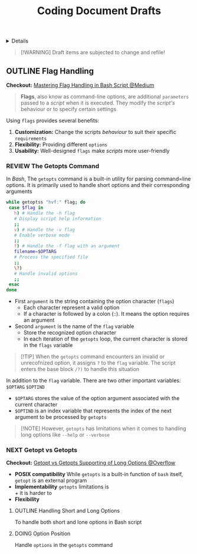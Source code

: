 #+TITLE: Coding Document Drafts

#+TODO: TODO(t) (e) DOING(d) PENDING(p) OUTLINE(o) RESEARCH(s) FEEDBACK(b) WAITING(w) NEXT(n) | IDEA(i) ABORTED(a) PARTIAL(r) REVIEW(v) DONE(f)
#+OPTIONS: title:nil tags:nil todo:nil ^:nil f:t num:t pri:nil toc:t
#+LATEX_HEADER: \renewcommand\maketitle{} \usepackage[scaled]{helvet} \renewcommand\familydefault{\sfdefault}
#+FILETAGS: :DOC:DRAFT:CODING:
#+HTML:<details>

* Document Drafts :DOC:DRAFT:CODING:META:
#+HTML:</details>

#+NAME:Warning Message
#+BEGIN_QUOTE
[!WARNING]
Draft items are subjected to change and refile!
#+END_QUOTE
** OUTLINE Flag Handling :BASH:BEHAVIOUR:
:PROPERTIES:
:ID:       3ac3b4c9-e075-4345-a2a4-d7b6122983f8
:END:
*Checkout:* [[https://m.opnxng.com/@wujido20/handling-flags-in-bash-scripts-4b06b4d0ed04][Mastering Flag Handling in Bash Script @Medium]]
#+BEGIN_QUOTE
*Flags*, also know as command-line options, are additional =parameters= passed to a /script/ when it is executed. They modify the /script's/ behaviour or to specify certain settings
#+END_QUOTE

Using =flags= provides several benefits:
  1. *Customization:* Change the scripts /behaviour/ to suit their specific =requirements=
  2. *Flexibility:* Providing different =options=
  3. *Usability:* Well-designed =flags= make /scripts/ more user-friendly
*** REVIEW The Getopts Command
CLOSED: [2025-09-17 Wed 21:29]
In /Bash/, The =getopts= command is a built-in utility for parsing command=line options. It is primarily used to handle short options and their corresponding arguments
#+NAME:getopts example
#+BEGIN_SRC bash
while getoptss "hvf:" flag; do
 case $flag in
   h) # Handle the -h flag
   # Display script help information
   ;;
   v) # Handle the -v flag
   # Enable verbose mode
   ;;
   f) # Handle the -f flag with an argument
   filename=$OPTARG
   # Process the specified file
   ;;
   \?)
   # Handle invalid options
   ;;
 esac
done
#+END_SRC
  - First =argument= is the string containing the option character (=flags=)
    + Each character represent a valid option
    + If a character is followed by a colon (=:=). It means the option requires an argument
  - Second =argument= is the name of the =flag= variable
    + Store the recognized option character
    + In each iteration of the =getopts= loop, the current character is stored in the =flags= variable

#+NAME:getopts invalid argument
#+BEGIN_QUOTE
[!TIP]
When the =getopts= command encounters an invalid or unrecofnized option, it assigns =?= to the =flag= variable. The script enters the base block =/?)= to handle this situation
#+END_QUOTE

In addition to the =flag= variable. There are two other important variables: =$OPTARG= =$OPTIND=
  - =$OPTARG= stores the value of the option argument associated with the current character
  - =$OPTIND= is an index variable that represents the index of the next argument to be processed by =getopts=

#+NAME:getopts limitations
#+BEGIN_QUOTE
[!NOTE]
However, =getopts= has limitations when it comes to handling long options like =--help= or =--verbose=
#+END_QUOTE
*** NEXT Getopt vs Getopts :COMMAND:
DEADLINE: <2025-10-01 Wed>
*Checkout:* [[https://ao.bloat.cat/exchange/unix.stackexchange.com/questions/62950/getopt-getopts-or-manual-parsing-what-to-use-when-i-want-to-support-both-shor][Getopt vs Getopts Supporting of Long Options @Overflow]]
- *POSIX compatibility*
  While =getopts= is a built-in function of =bash= itself, =getopt= is an external program
- *Implementability*
  =getopts= limitations is \\
    + it is harder to 
- *Flexibility*
**** OUTLINE Handling Short and Long Options
To handle both short and lone options in Bash script
**** DOING Option Position
DEADLINE: <2025-10-01 Wed>
:PROPERTIES:
:ID:       1963e88a-c26f-4626-904d-72c9080c9055
:END:
Handle =options= in the =getopts= command
